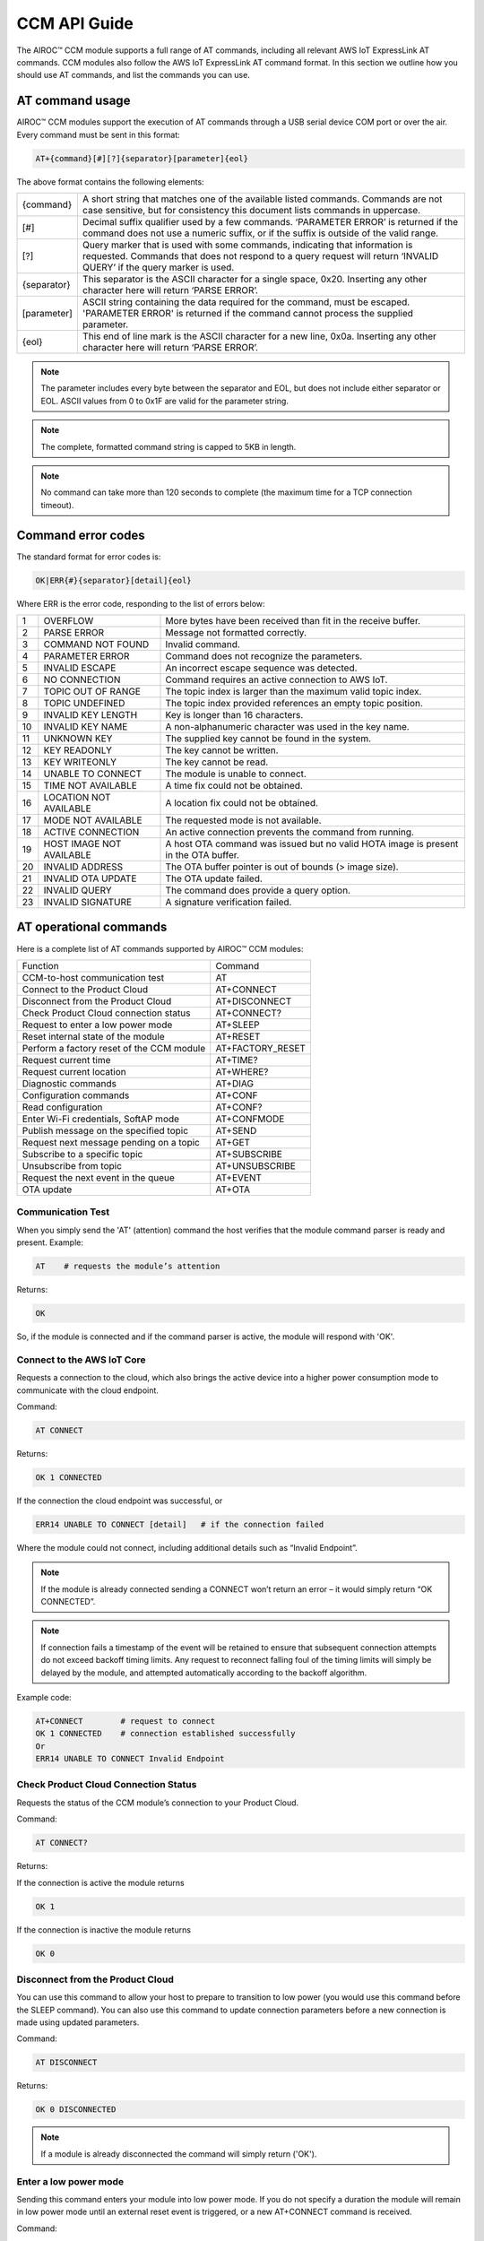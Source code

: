 CCM API Guide
===============

The AIROC™ CCM module supports a full range of AT commands, including all relevant AWS IoT ExpressLink AT commands. CCM modules also follow the AWS IoT ExpressLink AT command format. In this section we outline how you should use AT commands, and list the commands you can use.

AT command usage
******************

AIROC™ CCM modules support the execution of AT commands through a USB serial device COM port or over the air. Every command must be sent in this format:

.. code-block:: none

	AT+{command}[#][?]{separator}[parameter]{eol}

The above format contains the following elements:

===============   ===============================================================================================================
{command}         A short string that matches one of the available listed commands. Commands are not case sensitive, but for 
                  consistency this document lists commands in uppercase.

[#]               Decimal suffix qualifier used by a few commands. ‘PARAMETER ERROR’ is returned if the command does not use a 
                  numeric suffix, or if the suffix is outside of the valid range.

[?]               Query marker that is used with some commands, indicating that information is requested. Commands that does not 
                  respond to a query request will return ‘INVALID QUERY’ if the query marker is used.

{separator}       This separator is the ASCII character for a single space, 0x20. Inserting any other character here will return 
                  ‘PARSE ERROR’.

[parameter]       ASCII string containing the data required for the command, must be escaped. 'PARAMETER ERROR' is returned if 
                  the command cannot process the supplied parameter.

{eol}             This end of line mark is the ASCII character for a new line, 0x0a. Inserting any other character here will 
                  return ‘PARSE ERROR’.
===============   ===============================================================================================================

.. note:: The parameter includes every byte between the separator and EOL, but does not include either separator or EOL. ASCII values from 0 to 0x1F are valid for the parameter string.

.. note:: The complete, formatted command string is capped to 5KB in length.

.. note:: No command can take more than 120 seconds to complete (the maximum time for a TCP connection timeout).

Command error codes
********************

The standard format for error codes is:

.. code-block:: none

 	OK|ERR{#}{separator}[detail]{eol}

Where ERR is the error code, responding to the list of errors below:

=======   ============================   =====================================================================================
1         OVERFLOW                       More bytes have been received than fit in the receive buffer.
2         PARSE ERROR                    Message not formatted correctly.
3         COMMAND NOT FOUND              Invalid command.
4         PARAMETER ERROR                Command does not recognize the parameters.
5         INVALID ESCAPE                 An incorrect escape sequence was detected.
6         NO CONNECTION                  Command requires an active connection to AWS IoT.
7         TOPIC OUT OF RANGE             The topic index is larger than the maximum valid topic index.
8         TOPIC UNDEFINED                The topic index provided references an empty topic position.
9         INVALID KEY LENGTH             Key is longer than 16 characters.
10        INVALID KEY NAME               A non-alphanumeric character was used in the key name.
11        UNKNOWN KEY                    The supplied key cannot be found in the system.
12        KEY READONLY                   The key cannot be written.
13        KEY WRITEONLY                  The key cannot be read.
14        UNABLE TO CONNECT              The module is unable to connect.
15        TIME NOT AVAILABLE             A time fix could not be obtained.
16        LOCATION NOT AVAILABLE         A location fix could not be obtained.
17        MODE NOT AVAILABLE             The requested mode is not available.
18        ACTIVE CONNECTION              An active connection prevents the command from running.
19        HOST IMAGE NOT AVAILABLE       A host OTA command was issued but no valid HOTA image is present in the OTA buffer.
20        INVALID ADDRESS                The OTA buffer pointer is out of bounds (> image size).
21        INVALID OTA UPDATE             The OTA update failed.
22        INVALID QUERY                  The command does provide a query option.
23        INVALID SIGNATURE              A signature verification failed.
=======   ============================   =====================================================================================


AT operational commands
**************************

Here is a complete list of AT commands supported by AIROC™ CCM modules:

================================================   ================================================
Function                                           Command
------------------------------------------------   ------------------------------------------------
CCM-to-host communication test                     AT
Connect to the Product Cloud                       AT+CONNECT
Disconnect from the Product Cloud                  AT+DISCONNECT
Check Product Cloud connection status              AT+CONNECT?
Request to enter a low power mode                  AT+SLEEP
Reset internal state of the module                 AT+RESET
Perform a factory reset of the CCM module          AT+FACTORY_RESET
Request current time                               AT+TIME?
Request current location                           AT+WHERE?
Diagnostic commands                                AT+DIAG
Configuration commands                             AT+CONF
Read configuration                                 AT+CONF?
Enter Wi-Fi credentials, SoftAP mode               AT+CONFMODE
Publish message on the specified topic             AT+SEND
Request next message pending on a topic            AT+GET
Subscribe to a specific topic                      AT+SUBSCRIBE
Unsubscribe from topic                             AT+UNSUBSCRIBE
Request the next event in the queue                AT+EVENT
OTA update                                         AT+OTA
================================================   ================================================

Communication Test
^^^^^^^^^^^^^^^^^^^

When you simply send the 'AT' (attention) command the host verifies that the module command parser is ready and present.
Example:

.. code-block:: none

	AT    # requests the module’s attention

Returns:

.. code-block:: none

	OK

So, if the module is connected and if the command parser is active, the module will respond with 'OK'.

Connect to the AWS IoT Core
^^^^^^^^^^^^^^^^^^^^^^^^^^^^^^

Requests a connection to the cloud, which also brings the active device into a higher power consumption mode to communicate with the cloud endpoint.

Command: 

.. code-block:: none

	AT CONNECT

Returns:

.. code-block:: none

	OK 1 CONNECTED

If the connection the cloud endpoint was successful, or 

.. code-block:: none

	ERR14 UNABLE TO CONNECT [detail]   # if the connection failed

Where the module could not connect, including additional details such as “Invalid Endpoint”. 

.. note:: If the module is already connected sending a CONNECT won’t return an error – it would simply return “OK CONNECTED”. 

.. note:: If connection fails a timestamp of the event will be retained to ensure that subsequent connection attempts do not exceed backoff timing limits. Any request to reconnect falling foul of the timing limits will simply be delayed by the module, and attempted automatically according to the backoff algorithm.

Example code:

.. code-block:: none

	AT+CONNECT        # request to connect
	OK 1 CONNECTED    # connection established successfully
	Or
	ERR14 UNABLE TO CONNECT Invalid Endpoint


Check Product Cloud Connection Status
^^^^^^^^^^^^^^^^^^^^^^^^^^^^^^^^^^^^^^^

Requests the status of the CCM module’s connection to your Product Cloud.

Command:

.. code-block:: none

	AT CONNECT?

Returns: 

If the connection is active the module returns

.. code-block:: none

	OK 1  

If the connection is inactive the module returns

.. code-block:: none

	OK 0

Disconnect from the Product Cloud
^^^^^^^^^^^^^^^^^^^^^^^^^^^^^^^^^^^

You can use this command to allow your host to prepare to transition to low power (you would use this command before the SLEEP command). You can also use this command to update connection parameters before a new connection is made using updated parameters. 

Command: 

.. code-block:: none

	AT DISCONNECT

Returns:

.. code-block:: none

	OK 0 DISCONNECTED

.. note:: If a module is already disconnected the command will simply return ('OK').

Enter a low power mode
^^^^^^^^^^^^^^^^^^^^^^^^^

Sending this command enters your module into low power mode. If you do not specify a duration the module will remain in low power mode until an external reset event is triggered, or a new AT+CONNECT command is received.

Command:

.. code-block:: none

	AT+SLEEP 

Returns:

.. code-block:: none

	OK

If the device is ready, indicates the device is going to immediately enter into low power mode.

.. code-block:: none

	ERR18 ACTIVE CONNECTION

This error is returned when an active connection to your Product Cloud exists. The device will not enter into low power mode. Use the DISCONNECT command first to terminate the active connection.

Code sample:

.. code-block:: none

	AT+SLEEP 100 		 # Disconnect and suspend all activities for 100 seconds
	OK 		               # Drop connections and goes to sleep 
	AT+CONNECT    		# Resume connection and all pending activities 


Reset the CCM internal state
^^^^^^^^^^^^^^^^^^^^^^^^^^^^^^

Use this command to disconnect the device - if it is connected - and to reset its internal state. Any configuration parameters that are non-persistent are reinitialized and all subscriptions are terminated. This command also empties the message queue.

Command:

.. code-block:: none

	AT+RESET

Returns:

.. code-block:: none

	OK

Indicating that the command is successful.

Factory reset
^^^^^^^^^^^^^^^

This command executes a full factory reset of the CCM module, re-initializing all non-persistent configuration parameters, and also specific persistent keys as specified in the configuration dictionary.

Command:

.. code-block:: none

	AT+FACTORY_RESET

Returns:

.. code-block:: none

	OK

Indicating that the command is successful.

Get the time
^^^^^^^^^^^^^^

This command requests the current time information on the device, or returns an error if for some reason the time information could not be determined.

Command:

.. code-block:: none

	AT+TIME?

Returns:

.. code-block:: none

	OK {date YYYY/MM/DD} {time hh:mm:ss.xx} {source}

If time information is available and if it was recently obtained.

.. code-block:: none

	ERR15 TIME NOT AVAILABLE

If a recent time fix could not be obtained.

Request CCM location 
^^^^^^^^^^^^^^^^^^^^^

This command requests the last location information alongside a timestamp that specifies when that location reading was taken. An error is returned if a location fix cannot be determined.

Command:

.. code-block:: none

	AT+LOCATION?

Returns:

.. code-block:: none

	OK {date} {time} {lat} {long} {elev} {accuracy} {source}

If location coordinates could be obtained.

.. code-block:: none

	ERR16 LOCATION NOT AVAILABLE

If a location fix could not be obtained.


CCM diagnostic commands
^^^^^^^^^^^^^^^^^^^^^^^^

The Cloud Connectivity Manager (CCM) offers a set of AT commands that can help you understand the networking environment of the device. For CCM devices, the AT DIAG offers users four different functions – LOG, PING, ECHO and SCAN.


AT+DIAG LOG X
"""""""""""""

You can enable and disable logging for a device by using the DIAG LOG command. Where parameter X has a value of 0, 1, 2… 9. For each value of X, the level of logging is as follows: 

0. "LOG_OFF"
1. "LOG_ERR"
2. "LOG_WARNING"
3. "LOG_NOTICE"
4. "LOG_INFO"
5. "LOG_DEBUG0"
6. "LOG_DEBUG1"
7. "LOG_DEBUG2"
8. "LOG_DEBUG3"
9. "LOG_DEBUG4"

Command

.. code-block:: none

	AT+DIAG LOG 4

Response

.. code-block:: none

	OK


AT+DIAG PING
"""""""""""""

With this command you initiate a ping to a specified IPv4 address from the CCM module.

Command:

.. code-block:: none

	AT+DIAG PING x.x.x.x

Where the parameter x.x.x.x is the IPv4 address

For example:

.. code-block:: none

	AT+DIAG PING 8.8.8.8

Response:

.. code-block:: none

	OK Received ping response in 34ms


AT+DIAG ECHO
"""""""""""""

By default, the echo command is disabled in the CCM module. You can enable the echo command using the follow AT sequence:

Command

.. code-block:: none

	AT+DIAG ECHO

Response

.. code-block:: none

	OK


AT+DIAG SCAN
"""""""""""""

Initiates a scan of nearby Wi-Fi access points, with a timeout parameter of X seconds. Returns a list of Wi-Fi access points.

Command:

.. code-block:: none

	AT+DIAG SCAN X

Parameter:

X - Specifies number of seconds

Response:

.. code-block:: none

	OK SSID :XXXXX DB :YY Channel :ZZ

Code sample:

.. code-block:: none

	AT+DIAG SCAN 5

Response:

.. code-block:: none

	OK SSID :IFX_AP_01 DB :-74 Channel :11\n OK SSID :IFX_AP_02 DB :-71 Channel :11\n


AT configuration commands
***************************

You perform configuration tasks by submitting configuration data with AT+CONF, and by retrieving configuration data via using AT+CONF?

Configuration Dictionary
^^^^^^^^^^^^^^^^^^^^^^^^^^

The configuration dictionary is a key-value store containing all the options necessary for the proper functioning of ExpressLink modules. Maximum key length is 16 characters. A key can be from 1 to 16 characters. You will receive the following error if you send a command with a key that is longer than 16 characters:

.. code-block:: none

	ERR9 INVALID KEY LENGTH

Valid key characters are 0-9, A-Z, a-z, a key may only contain alphanumeric characters. If you use non-alphanumeric characters in a key name the CCM module will return:

.. code-block:: none

	ERR10 INVALID KEY NAME

All keys for the CCM module are predefined, if you use an invalid key is used the module returns this error:

.. code-block:: none

	ERR11 UNKNOWN KEY





Persistent keys
^^^^^^^^^^^^^^^^^

You can use key-value pairs to set default values for command parameters. You can also use key-value pairs to set credentials, for selecting connectivity options and for setting timing preferences. The following persistent configuration key-value pairs should be long-lived and constant for the life of your application, and stored in non-volatile memory. A basic set of pairs is defined for all CCM devices. That includes the AP endpoint and the certificate. 

.. note:: Some of the below key-value pairs may have factory presets, may be read only, or both.


+---------------------------------------------------------------------------------------------+----------------------------------------------------+
| Configuration dictionary for persistent keys                                                |                                                    |
+==========================+=======+==========+==============================+================+====================================================+
| Configuration Parameter  | Type  | Persist  | Initial Value                | Factory Reset  | Description                                        |
+--------------------------+-------+----------+------------------------------+----------------+----------------------------------------------------+
| About                    | R     | Y        | Vendor - model               | N              | A string that identifies the device make, model.   |
+--------------------------+-------+----------+------------------------------+----------------+----------------------------------------------------+
| Version                  | R     | Y        | Module firmware version      | N              | The specific CCM firmware version.                 |
+--------------------------+-------+----------+------------------------------+----------------+----------------------------------------------------+
| TechSpec                 | R     | Y        | Technical specification      | N              | Your CCM module’s technical specification version  |
|                          |       |          |                              |                | number - e.g v1.1.                                  |
+--------------------------+-------+----------+------------------------------+----------------+----------------------------------------------------+
| ThingName                | R     | Y        | UID                          | N              | A unique identifier specific to the device, the    |
|                          |       |          |                              |                | unique ID (UID) is hard-coded to every device,     |
|                          |       |          |                              |                | delivered natively by the module’s hardware root   |
|                          |       |          |                              |                | of trust.                                          |
+--------------------------+-------+----------+------------------------------+----------------+----------------------------------------------------+
| Certificate              | R     | Y        | Device birth certificate     | N              | Device certificate used to authenticate your CCM   |
|                          |       |          |                              |                | module with Cloud ID, signed by the INFINEON CA.   |
+--------------------------+-------+----------+------------------------------+----------------+----------------------------------------------------+
| EndPoint                 | R/W   | Y        | Product Cloud endpoint       | Y              | The endpoint of the Product Cloud account to       |
|                          |       |          |                              |                | which the CCM module connects.                     |
+--------------------------+-------+----------+------------------------------+----------------+----------------------------------------------------+
| TopicRoot                | R/W   | Y        | UID                          | Y              | A default prefix that is used for user-defined     |
|                          |       |          |                              |                | topics.                                            |
+--------------------------+-------+----------+------------------------------+----------------+----------------------------------------------------+
| HOTAcertificate          | R/W   | Y        | {empty}                      | Y              | Host OTA certificate.                              |
+--------------------------+-------+----------+------------------------------+----------------+----------------------------------------------------+
| OTAcertificate           | R/W   | Y        | Vendor OTA certificate       | N              | Module OTA certificate.                            |
+--------------------------+-------+----------+------------------------------+----------------+----------------------------------------------------+
| SSID                     | R/W   | Y        | {Empty}                      | Y              | SSID for the Wi-Fi router the device is            |
|                          |       |          |                              |                | connected to.                                      |
+--------------------------+-------+----------+------------------------------+----------------+----------------------------------------------------+
| Passphrase               | W     | Y        | {Empty}                      | Y              | Passphrase for the Wi-Fi router the device is      |
|                          |       |          |                              |                | connected to.                                      |
+--------------------------+-------+----------+------------------------------+----------------+----------------------------------------------------+


Non-persistent keys
^^^^^^^^^^^^^^^^^^^^^^

Additional configuration parameters are non-persistent, and they are re-initialized at power up, or following any reset event. Among these are the topics list items, see the section on AT messaging. The host processor has to re-initialize them following any reset, and possibly a deep-sleep awakening (depending on the implementation).

Configuration dictionary for non-persistent keys

+--------------------------+-------+----------+------------------------------+---------------------------------------------+
| Configuration Parameter  | Type  | Persist  | Initial Value                | Description                                 |
+==========================+=======+==========+==============================+=============================================+
| IPv4Address              | R     | N        | 0.0.0.0                      | The IPv4 address of the device.             |
+--------------------------+-------+----------+------------------------------+---------------------------------------------+
| IPv6Address              | R     | N        | ::                           | Current device IPv6 address.                |
+--------------------------+-------+----------+------------------------------+---------------------------------------------+
| DNSAddress               | R     | N        | 0.0.0.0                      | Current DNS address (IPv4 or IPv6).         |
+--------------------------+-------+----------+------------------------------+---------------------------------------------+
| GatewayAddress           | R     | N        | 0.0.0.0                      | Current router IP address (IPv4 or IPv6).   |
+--------------------------+-------+----------+------------------------------+---------------------------------------------+
| Topic1                   | R/W   | N        | {Empty}                      | Custom defined topic 1.                     |
+--------------------------+-------+----------+------------------------------+---------------------------------------------+
| Topic2                   | R/W   | N        | {Empty}                      | Custom defined topic 2.                     |
+--------------------------+-------+----------+------------------------------+---------------------------------------------+
| ...                      |       |          |                              |                                             |
+--------------------------+-------+----------+------------------------------+---------------------------------------------+
| Topic<Max Topic>         | R/W   | N        | {Empty}                      | Custom defined topic MaxTopic.              |
+--------------------------+-------+----------+------------------------------+---------------------------------------------+



Assign a value to the selected configuration parameter
^^^^^^^^^^^^^^^^^^^^^^^^^^^^^^^^^^^^^^^^^^^^^^^^^^^^^^^

Command:

.. code-block:: none

	AT+CONF key=value

Returns:

.. code-block:: none

	OK

If the command was successful, the module returns 'OK'.

.. code-block:: none

	ERR# {message}

If the command was not successful, the module returns an error.

Example:

.. code-block:: none

	AT+CONF SSID=MY_SSID    # Assign the preferred (local) Wi-Fi router SSID

If the write is successful, then the module returns 'OK'.

Possible errors:

==================================   ==============================================
ERR9 INVALID KEY LENGTH              The key is too long
ERR10 INVALID KEY NAME               The key contains incorrect characters
ERR11 UNKNOWN KEY                    The key is not present in the system
ERR13 KEY READONLY                   The key is read-only and can’t be written to
==================================   ==============================================


Read value of selected configuration parameter
^^^^^^^^^^^^^^^^^^^^^^^^^^^^^^^^^^^^^^^^^^^^^^^

Command:

.. code-block:: none

	AT+CONF? key

Returns:

.. code-block:: none

	OK {value}

If the command was successful, the module returns 'OK' followed by the value.

.. code-block:: none

	ERR# {message}

If the command was not successful, the module returns an error.

Possible errors:

==================================   ==============================================
ERR9 INVALID KEY LENGTH              The key is too long
ERR10 INVALID KEY NAME               The key contains incorrect characters
ERR11 UNKNOWN KEY                    The key is not present in the system
ERR13 KEY WRITEONLY                  The key is write-only and can’t be read
==================================   ==============================================


Entering Wi-Fi credentials
^^^^^^^^^^^^^^^^^^^^^^^^^^^

AIROC™ CCM modules supports Wi-Fi SoftAP onboarding. To enable this feature you need to use CONFMODE to receive additional connection credentials from user input. Use this command to enter SoftAP mode, where the host temporarily assumes the role of an access point. After enabling Wi-Fi SoftAP onboarding, the user needs to use CIRRENT™ Wi-Fi Onboarding mobile app to onboard the AIROC™ CCM module.

Command:

.. code-block:: none

	CONFMODE [parameter]

Returns:

.. code-block:: none

	OK CONFMODE ENABLED

The device entered CONFMODE and is ready to proceed with SoftAP onboarding.


.. code-block:: none

	ERR18 CURRENT CONNECTION

The device cannot enter CONFMODE due to a current connection, first use DISCONNECT.

A CONFMODE notification event is generated once the SoftAP process is complete. Only after that can the host issue a CONNECT command to establish a connection using the newly entered credentials.


.. note:: While in CONFMODE, the CCM module can continue to respond to commands, with the exception of commands that require an active connection such as ‘AT+CONF? Version’. Where the device in CONFMODE a command that requires an active connection will return an error: 'ERR6 NO CONNECTION'. Likewise, if you try to use a CONNECT command while in CONFMODE you will get a response stating: 'ERR14 UNABLE TO CONNECT'.

.. note:: use the RESET command at any time to shut down CONFMODE.


AT messaging commands
**********************

CCM modules have a messaging system that uses a list of topics that are defined by a configuration dictionary. See configuration dictionary in the previous section. Each of these topics is assigned a specific index that can be used to access the string value. Index 0 is reserved, other index values can be used by the device to define additional topics.

Topic usage rules
^^^^^^^^^^^^^^^^^^

The following rules apply to CCM modules when using topics:

Default TopicRoot
"""""""""""""""""""

Use the topic root to prefix topics used during SEND/GET and SUBSCRIBE commands, it is intended to simplify the work your device needs to do to put together a path containing its UID (ThingName).

Prefix topic strings with '/' to indicate they are complete
""""""""""""""""""""""""""""""""""""""""""""""""""""""""""""

Any topic string which is prefixed with a ‘/’ are seen as complete, the topic root won’t be added to that topic name. Note the leading ‘/’ will be stripped.

Data topics for publishing: <TopicRoot>/<Topic@Index>
""""""""""""""""""""""""""""""""""""""""""""""""""""""

To create a topic name for publishing you combine the TopicRoot as set in the CONF dictionary with the values at the indexed position in the topic table.

Data topics for receiving <TopicRoot>/<Topic@Index>
""""""""""""""""""""""""""""""""""""""""""""""""""""
To create a topic name for subscription you combine the TopicRoot as set in the CONF dictionary with the value at the indexed position in the topic.

.. note:: Topic Index 0 is reserved. It acts as a catch-all when your device sends a message that does not match another, existing topic. Therefore, the list of topics cannot contain an entry for Topic0.

.. note:: Topic Index{MaxTopic} is a value that depends on your implementation, it must be ≥ 16.


Publish a message on the specified topic
^^^^^^^^^^^^^^^^^^^^^^^^^^^^^^^^^^^^^^^^^

Command:

.. code-block:: none

	AT+SEND {topic} message

Where **{topic}** is a string formatted according to topic rules and **message** is the message to publish (string).

Sample:

.. code-block:: none

	AT+SEND data Hello World    # Publish the classic 'Hello World' message on topic 'data'
	OK                          # Message sent


Publish msg on a topic selected from topic list
^^^^^^^^^^^^^^^^^^^^^^^^^^^^^^^^^^^^^^^^^^^^^^^^^^

Command:

.. code-block:: none

	AT+SEND{#} message 

Where **{#}** is the index number of a topic in CONFIG dictionary (1..MaxTopic), and **message** the message to publish (string).

Sample

.. code-block:: none

	AT+SEND2 Hello World    # Publish 'Hello World' on Topic2
	OK                      # Message Sent

or

.. code-block:: none

	ERR6 NO CONNECTION  #  No connection has been made

or

.. code-block:: none

	ERR7 TOPIC OUT OF RANGE  # If the supplied topic index is larger than the maximum allowed topic number

Or 

.. code-block:: none

	ERR8 TOPIC UNDEFINED #  If the supplied topic index points to a topic entry that has not been defined


Retrieve the next message received
^^^^^^^^^^^^^^^^^^^^^^^^^^^^^^^^^^^

Command:

.. code-block:: none

	AT+GET

Returns:

.. code-block:: none

	OK{separator}<topic>{separator}<MESSAGE>{eol}    

If there are any messages available on a topic the CCM module responds with OK, followed by the topic name and the message.

Sample:

.. code-block:: none

	AT+GET                 # Poll for messages received on any topic
	OK data Hello World    # A message was received from topic 'data'
	OK{eol} #  If no message was received on any topic



Request next message pending on an unassigned topic
^^^^^^^^^^^^^^^^^^^^^^^^^^^^^^^^^^^^^^^^^^^^^^^^^^^^^

Command:

.. code-block:: none

	AT+GET0

Returns:

.. code-block:: none

	OK{separator}<Topic>{separator}<MESSAGE>{eol}

Sample:

.. code-block:: none

	AT+GET0                # This command polls for messages received on any unassigned topic
	OK data Hello World    # A message was received from topic 'data'

or

.. code-block:: none

	OK{eol} # if no message was received on any unassigned topic, the module returns 'OK' followed by {eol}.

Request next message pending on the indicated topic
^^^^^^^^^^^^^^^^^^^^^^^^^^^^^^^^^^^^^^^^^^^^^^^^^^^^^

Command:

.. code-block:: none

	AT+GET{#}

Retrieve the next message received on a topic at the specified index # (1..MaxTopic) in the topic list.

Returns:

.. code-block:: none

	OK{separator}{MESSAGE}{eol}

If a message is available on the indicated topic, the module responds with 'OK' followed immediately by the message.

Sample:

.. code-block:: none

	AT+GET2           # Select messages received on Topic2
	OK Hello World    # A message received on the topic at index 2 in the list of topics

or

.. code-block:: none

	OK{eol}  # If a message is NOT available matching the requested topic

or

.. code-block:: none

	ERR7 TOPIC OUT OF RANGE # If the supplied topic index is larger than the maximum allowed topic number

or

.. code-block:: none

	ERR8 TOPIC UNDEFINED # If the requested topic is not defined


Message queue overflow conditions
""""""""""""""""""""""""""""""""""

If your device never retrieves a message, and never frees up space, the buffer capacity can be exceeded which leads to an overrun. When that happens the oldest message in the buffer is lost, and the condition is reported as an OVERFLOW event in the event queue. 

Subscribe to the indicated topic
^^^^^^^^^^^^^^^^^^^^^^^^^^^^^^^^^

Command:

.. code-block:: none

	SUBSCRIBE{#}

Subscribes to the topic number and starts receiving messages, any incoming messages will trigger an event. Messages can be read with a GET{#} command. 

.. note:: It is a stateless feature as your device will request a subscription to the MQTT broker, but it will not retain information about its current state.

.. note:: Sending a message to a topic to which the device is subscribed results in the broker sending a copy back to the module.

Example 1:

.. code-block:: none

	AT+CONF TopicRoot=building1/floor1
	AT+CONF Topic1=sensor1/state
	AT+SUBSCRIBE1    # The module will subscribe to the topic building1/floor1/sensor1/state


Example 2:

.. code-block:: none

	AT+CONF Topic2=/sensor1/state
	AT+SUBSCRIBE2    # The module will subscribe to the topic sensor1/state
	Returns:
	ERR6 NO CONNECTION # If no connection has been made
	ERR8 TOPIC UNDEFINED # If the requested topic is not defined
	ERR7 TOPIC OUT OF RANGE # If the supplied topic index is larger than the maximum allowed topic number


Unsubscribe from Topic#
^^^^^^^^^^^^^^^^^^^^^^^^^

Command:

.. code-block:: none

	UNSUBSCRIBE{#}

Sample:

.. code-block:: none

	AT+CONF TopicRoot=building1/floor1
	AT+CONF Topic1=sensor1/state
	AT+SUBSCRIBE1      # The module will subscribe to topic building1/floor1/sensor1/state
	AT+UNSUBSCRIBE1    # The module will unsubscribe topic building1/floor1/sensor1/state

Returns:

.. code-block:: none

	ERR6 NO CONNECTION # If no connection has been made
	ERR8 TOPIC UNDEFINED # If the requested topic is not defined
	ERR7 TOPIC INDEX OUT OF RANGE # If the supplied topic index is larger than the maximum allowed topic number


Request the next event in the queue
^^^^^^^^^^^^^^^^^^^^^^^^^^^^^^^^^^^^^^^

An event is essentially an asynchronous message on a topic that a CCM module has subscribed to and on which it is receiving and queuing messages. That includes error messages that reflect an unexpected change in the internal state of a device.

You can poll events periodically, using the EVENT? command. Where there is more than one event in the queue, that value returned by the EVENT? command will reflect the last event that occurred. 

.. note:: Sleep, reset, and factory reset commands automatically clear all pending events.

Command:

.. code-block:: none

	AT+EVENT?

Returns:

.. code-block:: none

	OK [{event_identifier} {parameter} {mnemonic [detail] }]{{eol}

or

.. code-block:: none

	OK{eol}  # If the event queue is empty, then the 'OK' response is followed immediately by {eol}.

The table below outlines common event identifiers and error codes as used by CCM modules. 


+---------------------------------------------------------------------------------------------------------------------------+
| CCM event codes                                                                                                           |
+====================+================+==========================+==========================================================+
| Event Identifier   | Parameter      | Mnemonic                 | Description                                              |
+--------------------+----------------+--------------------------+----------------------------------------------------------+
| 1                  | Topic Index    | MSG                      | Indicates that a message was received on topic #.        |
+--------------------+----------------+--------------------------+----------------------------------------------------------+
| 2                  | 0              | STARTUP                  | The module has entered the active state.                 |
+--------------------+----------------+--------------------------+----------------------------------------------------------+
| 3                  | 0              | CONLOST                  | Connection lost.                                         |
+--------------------+----------------+--------------------------+----------------------------------------------------------+
| 4                  | 0              | OVERRUN                  | Receive buffer overrun (topic in detail).                |
+--------------------+----------------+--------------------------+----------------------------------------------------------+
| 5                  | 0              | OTA                      | OTA event (see OTA? for detail).                         |
+--------------------+----------------+--------------------------+----------------------------------------------------------+
| 6                  | 0              | SHADOW                   | SHADOW event.                                            |
+--------------------+----------------+--------------------------+----------------------------------------------------------+
| 7                  | 0              | CONFMODE                 | CONFMODE exit with success.                              |
+--------------------+----------------+--------------------------+----------------------------------------------------------+
| ≤ 999              | -              |                          | RESERVED.                                                |
+--------------------+----------------+--------------------------+----------------------------------------------------------+
| ≥1000              | -              |                          | Available for custom implementation.                     |
+--------------------+----------------+--------------------------+----------------------------------------------------------+


